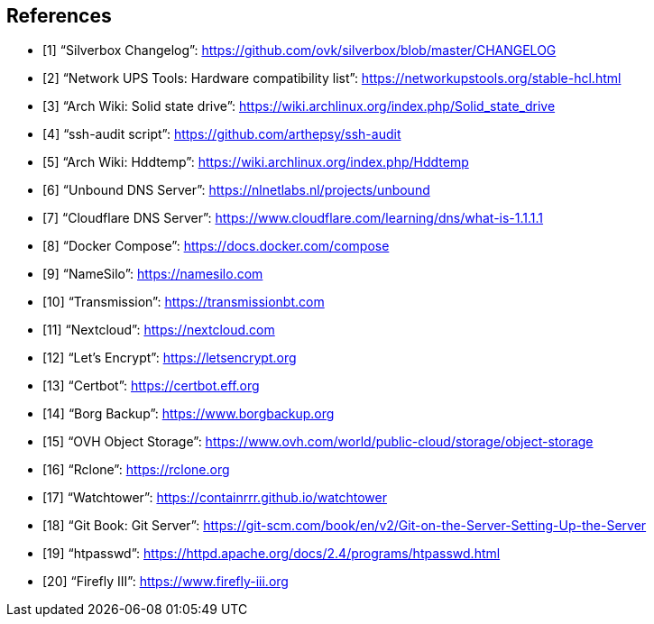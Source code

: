 [bibliography]
== References

- [[[changelog, 1]]] "`Silverbox Changelog`": https://github.com/ovk/silverbox/blob/master/CHANGELOG
- [[[nut_hcl, 2]]] "`Network UPS Tools: Hardware compatibility list`": https://networkupstools.org/stable-hcl.html
- [[[arch_wiki_ssd, 3]]] "`Arch Wiki: Solid state drive`": https://wiki.archlinux.org/index.php/Solid_state_drive
- [[[ssh_audit, 4]]] "`ssh-audit script`": https://github.com/arthepsy/ssh-audit
- [[[arch_wiki_hddtemp, 5]]] "`Arch Wiki: Hddtemp`": https://wiki.archlinux.org/index.php/Hddtemp
- [[[unbound, 6]]] "`Unbound DNS Server`": https://nlnetlabs.nl/projects/unbound
- [[[cloudflare_dns, 7]]] "`Cloudflare DNS Server`": https://www.cloudflare.com/learning/dns/what-is-1.1.1.1
- [[[docker_compose, 8]]] "`Docker Compose`": https://docs.docker.com/compose
- [[[name_silo, 9]]] "`NameSilo`": https://namesilo.com
- [[[transmission, 10]]] "`Transmission`": https://transmissionbt.com
- [[[nextcloud, 11]]] "`Nextcloud`": https://nextcloud.com
- [[[lets_encrypt, 12]]] "`Let's Encrypt`": https://letsencrypt.org
- [[[certbot, 13]]] "`Certbot`": https://certbot.eff.org
- [[[borgbackup, 14]]] "`Borg Backup`": https://www.borgbackup.org
- [[[ovh_object_storage, 15]]] "`OVH Object Storage`": https://www.ovh.com/world/public-cloud/storage/object-storage
- [[[rclone, 16]]] "`Rclone`": https://rclone.org
- [[[watchtower, 17]]] "`Watchtower`": https://containrrr.github.io/watchtower
- [[[git_server, 18]]] "`Git Book: Git Server`": https://git-scm.com/book/en/v2/Git-on-the-Server-Setting-Up-the-Server
- [[[htpasswd, 19]]] "`htpasswd`": https://httpd.apache.org/docs/2.4/programs/htpasswd.html
- [[[firefly, 20]]] "`Firefly III`": https://www.firefly-iii.org

